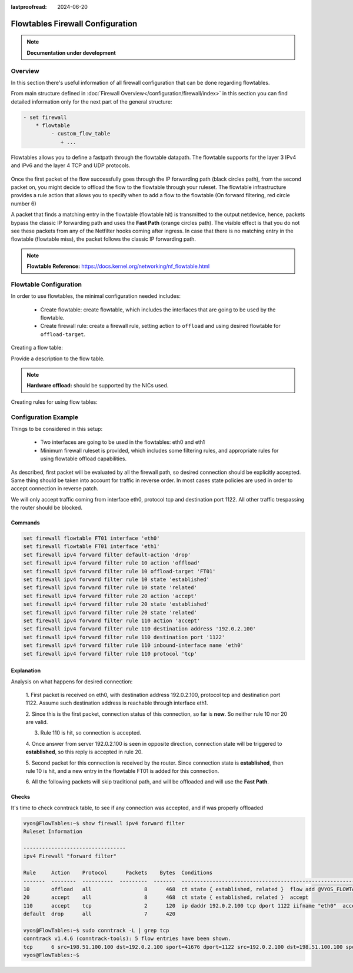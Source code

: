 :lastproofread: 2024-06-20

.. _firewall-flowtables-configuration:

#################################
Flowtables Firewall Configuration
#################################

.. note:: **Documentation under development**

********
Overview
********

In this section there's useful information of all firewall configuration that
can be done regarding flowtables.

.. cfgcmd:: set firewall flowtables ...

From main structure defined in
:doc:`Firewall Overview</configuration/firewall/index>`
in this section you can find detailed information only for the next part
of the general structure:

.. code-block:: none

   - set firewall
       * flowtable
            - custom_flow_table
               + ...


Flowtables  allows you to define a fastpath through the flowtable datapath.
The flowtable supports for the layer 3 IPv4 and IPv6 and the layer 4 TCP
and UDP protocols.

.. figure:: /_static/images/firewall-flowtable-packet-flow.png

Once the first packet of the flow successfully goes through the IP forwarding
path (black circles path), from the second packet on, you might decide to
offload the flow to the flowtable through your ruleset. The flowtable
infrastructure provides a rule action that allows you to specify when to add
a flow to the flowtable (On forward filtering, red circle number 6)

A packet that finds a matching entry in the flowtable (flowtable hit) is
transmitted to the output netdevice, hence, packets bypass the classic IP
forwarding path and uses the **Fast Path** (orange circles path). The visible
effect is that you do not see these packets from any of the Netfilter
hooks coming after ingress. In case that there is no matching entry in the
flowtable (flowtable miss), the packet follows the classic IP forwarding path.

.. note:: **Flowtable Reference:**
   https://docs.kernel.org/networking/nf_flowtable.html


***********************
Flowtable Configuration
***********************

In order to use flowtables, the minimal configuration needed includes:

   * Create flowtable: create flowtable, which includes the interfaces
     that are going to be used by the flowtable.

   * Create firewall rule: create a firewall rule, setting action to
     ``offload`` and using desired flowtable for ``offload-target``.

Creating a flow table:

.. cfgcmd:: set firewall flowtable <flow_table_name> interface <iface>

   Define interfaces to be used in the flowtable.

.. cfgcmd:: set firewall flowtable <flow_table_name> description <text>

Provide a description to the flow table.

.. cfgcmd:: set firewall flowtable <flow_table_name> offload
   <hardware | software>

   Define type of offload to be used by the flowtable: ``hardware`` or
   ``software``. By default, ``software`` offload is used.

.. note:: **Hardware offload:** should be supported by the NICs used.

Creating rules for using flow tables:

.. cfgcmd:: set firewall [ipv4 | ipv6] forward filter rule <1-999999>
   action offload

   Create firewall rule in forward chain, and set action to ``offload``.

.. cfgcmd:: set firewall [ipv4 | ipv6] forward filter rule <1-999999>
   offload-target <flowtable>

   Create firewall rule in forward chain, and define which flowtbale
   should be used. Only applicable if action is ``offload``.

*********************
Configuration Example
*********************

Things to be considered in this setup:

   * Two interfaces are going to be used in the flowtables: eth0 and eth1

   * Minimum firewall ruleset is provided, which includes some filtering rules,
     and appropriate rules for using flowtable offload capabilities.

As described, first packet will be evaluated by all the firewall path, so
desired connection should be explicitly accepted. Same thing should be taken
into account for traffic in reverse order. In most cases state policies are
used in order to accept connection in reverse patch.

We will only accept traffic coming from interface eth0, protocol tcp and
destination port 1122. All other traffic trespassing the router should be
blocked.

Commands
--------

.. code-block:: none

      set firewall flowtable FT01 interface 'eth0'
      set firewall flowtable FT01 interface 'eth1'
      set firewall ipv4 forward filter default-action 'drop'
      set firewall ipv4 forward filter rule 10 action 'offload'
      set firewall ipv4 forward filter rule 10 offload-target 'FT01'
      set firewall ipv4 forward filter rule 10 state 'established'
      set firewall ipv4 forward filter rule 10 state 'related'
      set firewall ipv4 forward filter rule 20 action 'accept'
      set firewall ipv4 forward filter rule 20 state 'established'
      set firewall ipv4 forward filter rule 20 state 'related'
      set firewall ipv4 forward filter rule 110 action 'accept'
      set firewall ipv4 forward filter rule 110 destination address '192.0.2.100'
      set firewall ipv4 forward filter rule 110 destination port '1122'
      set firewall ipv4 forward filter rule 110 inbound-interface name 'eth0'
      set firewall ipv4 forward filter rule 110 protocol 'tcp'

Explanation
-----------

Analysis on what happens for desired connection:

   1. First packet is received on eth0, with destination address 192.0.2.100,
   protocol tcp and destination port 1122. Assume such destination address is
   reachable through interface eth1.

   2. Since this is the first packet, connection status of this connection,
   so far is **new**. So neither rule 10 nor 20 are valid.

   3. Rule 110 is hit, so connection is accepted.

   4. Once answer from server 192.0.2.100 is seen in opposite direction,
   connection state will be triggered to **established**, so this reply is
   accepted in rule 20.

   5. Second packet for this connection is received by the router. Since
   connection state is **established**, then rule 10 is hit, and a new entry
   in the flowtable FT01 is added for this connection.

   6. All the following packets will skip traditional path, and will be offloaded
   and will use the **Fast Path**.

Checks
------

It's time to check conntrack table, to see if any connection was accepted,
and if was properly offloaded

.. code-block:: none

      vyos@FlowTables:~$ show firewall ipv4 forward filter
      Ruleset Information
      
      ---------------------------------
      ipv4 Firewall "forward filter"
      
      Rule     Action    Protocol      Packets    Bytes  Conditions
      -------  --------  ----------  ---------  -------  ----------------------------------------------------------------
      10       offload   all                 8      468  ct state { established, related }  flow add @VYOS_FLOWTABLE_FT01
      20       accept    all                 8      468  ct state { established, related }  accept
      110      accept    tcp                 2      120  ip daddr 192.0.2.100 tcp dport 1122 iifname "eth0"  accept
      default  drop      all                 7      420
      
      vyos@FlowTables:~$ sudo conntrack -L | grep tcp
      conntrack v1.4.6 (conntrack-tools): 5 flow entries have been shown.
      tcp      6 src=198.51.100.100 dst=192.0.2.100 sport=41676 dport=1122 src=192.0.2.100 dst=198.51.100.100 sport=1122 dport=41676 [OFFLOAD] mark=0 use=2
      vyos@FlowTables:~$
